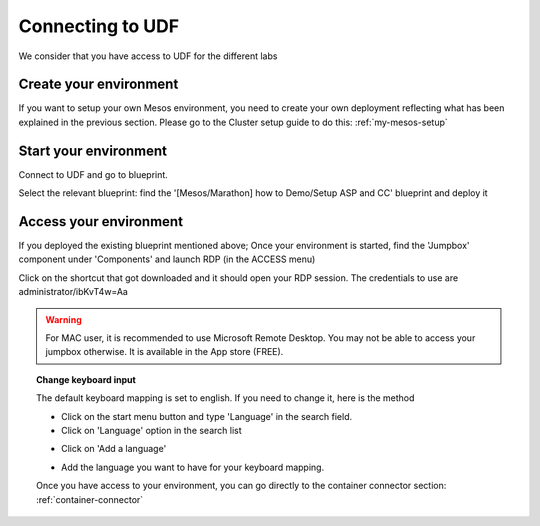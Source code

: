 .. _access_udf:

Connecting to UDF
=================

We consider that you have access to UDF for the different labs

Create your environment
-----------------------

If you want to setup your own Mesos environment, you need to create your own deployment reflecting what has been explained in the previous section. Please go to the Cluster setup guide to do this: :ref:`my-mesos-setup`

Start your environment
----------------------

Connect to UDF and go to blueprint. 

Select the relevant blueprint: find the '[Mesos/Marathon] how to Demo/Setup ASP and CC' blueprint and deploy it

Access your environment
-----------------------

If you deployed the existing blueprint mentioned above; Once your environment is started, find the 'Jumpbox' component under 'Components' and launch RDP (in the ACCESS menu)

.. image:: ../images/Launch-RDP.png
   :scale: 50%
   :align: center

Click on the shortcut that got downloaded and it should open your RDP session. The credentials to use are administrator/ibKvT4w=Aa

.. warning:: For MAC user, it is recommended to use Microsoft Remote Desktop. You may not be able to access your jumpbox otherwise. It is available in the App store (FREE).
   

.. topic:: Change keyboard input

   The default keyboard mapping is set to english. If you need to change it, here is the method
   
   * Click on the start menu button and type 'Language' in the search field.
   * Click on 'Language' option in the search list
   
   .. image:: ../images/select-region-language.png
      :scale: 50 %
      :align: center

   * Click on 'Add a language' 
   
   .. image:: ../images/select-change-keyboard.png
      :scale: 50 %
      :align: center

   * Add the language you want to have for your keyboard mapping. 

   Once you have access to your environment, you can go directly to the container connector section: :ref:`container-connector`


